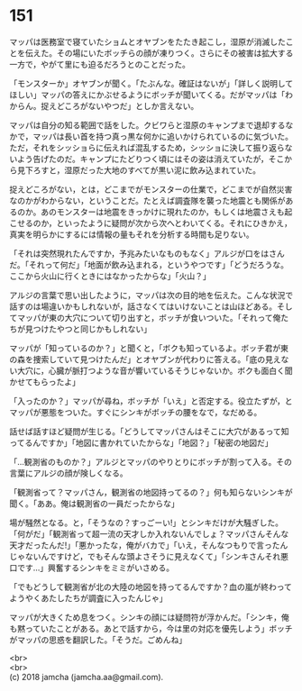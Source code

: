 #+OPTIONS: toc:nil
#+OPTIONS: \n:t

* 151

  マッパは医務室で寝ていたショムとオヤブンをたたき起こし，湿原が消滅したことを伝えた。その場にいたボッチらの顔が凍りつく。さらにその被害は拡大する一方で，やがて里にも迫るだろうとのことだった。

  「モンスターか」オヤブンが聞く。「たぶんな。確証はないが」「詳しく説明してほしい」マッパの答えにかぶせるようにボッチが聞いてくる。だがマッパは「わからん。捉えどころがないやつだ」としか言えない。

  マッパは自分の知る範囲で話をした。クビワらと湿原のキャンプまで退却するなかで，マッパは長い首を持つ真っ黒な何かに追いかけられているのに気づいた。ただ，それをシッショらに伝えれば混乱するため，シッショに決して振り返らないよう告げたのだ。キャンプにたどりつく頃にはその姿は消えていたが，そこから見下ろすと，湿原だった大地のすべてが黒い泥に飲み込まれていた。

  捉えどころがない，とは，どこまでがモンスターの仕業で，どこまでが自然災害なのかがわからない，ということだ。たとえば調査隊を襲った地震とも関係があるのか。あのモンスターは地震をきっかけに現れたのか，もしくは地震さえも起こせるのか，といったように疑問が次から次へとわいてくる。それにひきかえ，真実を明らかにするには情報の量もそれを分析する時間も足りない。

  「それは突然現れたんですか，予兆みたいなものもなく」アルジが口をはさんだ。「それって何だ」「地面が飲み込まれる，というやつです」「どうだろうな。ここから火山に行くときにはなかったからな」「火山？」

  アルジの言葉で思い出したように，マッパは次の目的地を伝えた。こんな状況で話すのは場違いかもしれないが，話さなくてはいけないことは山ほどある。そしてマッパが東の大穴について切り出すと，ボッチが食いついた。「それって俺たちが見つけたやつと同じかもしれない」

  マッパが「知っているのか？」と聞くと，「ボクも知っているよ。ボッチ君が東の森を捜索していて見つけたんだ」とオヤブンが代わりに答える。「底の見えない大穴に，心臓が脈打つような音が響いているそうじゃないか。ボクも面白く聞かせてもらったよ」

  「入ったのか？」マッパが尋ね，ボッチが「いえ」と否定する。役立たずが，とマッパが悪態をついた。すぐにシンキがボッチの腰をなで，なだめる。

  話せば話すほど疑問が生じる。「どうしてマッパさんはそこに大穴があるって知ってるんですか」「地図に書かれていたからな」「地図？」「秘密の地図だ」

  「…観測省のものか？」アルジとマッパのやりとりにボッチが割って入る。その言葉にアルジの顔が険しくなる。

  「観測省って？マッパさん，観測省の地図持ってるの？」何も知らないシンキが聞く。「ああ。俺は観測省の一員だったからな」

  場が騒然となる。と，「そうなの？すっごーい!」とシンキだけが大騒ぎした。「何がだ」「観測省って超一流の天才しか入れないんでしょ？マッパさんそんな天才だったんだ!」「悪かったな，俺がバカで」「いえ，そんなつもりで言ったんじゃないんですけど，でもそんな頭よさそうに見えなくて」「シンキさんそれ悪口です…」興奮するシンキをミミがいさめる。

  「でもどうして観測省が北の大陸の地図を持ってるんですか？血の嵐が終わってようやくあたしたちが調査に入ったんじゃ」

  マッパが大きくため息をつく。シンキの顔には疑問符が浮かんだ。「シンキ，俺も黙っていたことがある。あとで話すから，今は里の対応を優先しよう」ボッチがマッパの思惑を翻訳した。「そうだ。ごめんね」

  <br>
  <br>
  (c) 2018 jamcha (jamcha.aa@gmail.com).

  [[http://creativecommons.org/licenses/by-nc-sa/4.0/deed][file:http://i.creativecommons.org/l/by-nc-sa/4.0/88x31.png]]
